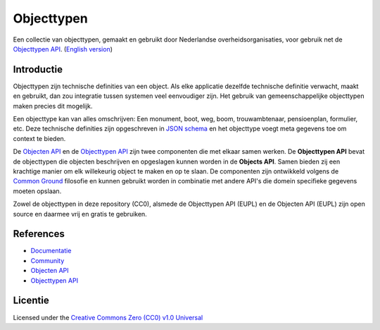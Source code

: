 ===========
Objecttypen
===========

Een collectie van objecttypen, gemaakt en gebruikt door Nederlandse 
overheidsorganisaties, voor gebruik net de `Objecttypen API`_.
(`English version`_)

Introductie
===========

Objecttypen zijn technische definities van een object. Als elke applicatie 
dezelfde technische definitie verwacht, maakt en gebruikt, dan zou integratie
tussen systemen veel eenvoudiger zijn. Het gebruik van gemeenschappelijke 
objecttypen maken precies dit mogelijk.

Een objecttype kan van alles omschrijven: Een monument, boot, weg, boom, 
trouwambtenaar, pensioenplan, formulier, etc. Deze technische definities zijn
opgeschreven in `JSON schema`_ en het objecttype voegt meta gegevens toe om
context te bieden.

De `Objecten API`_ en de `Objecttypen API`_ zijn twee componenten die met elkaar
samen werken. De **Objecttypen API** bevat de objecttypen die objecten 
beschrijven en opgeslagen kunnen worden in de **Objects API**. Samen bieden zij
een krachtige manier om elk willekeurig object te maken en op te slaan. De
componenten zijn ontwikkeld volgens de `Common Ground`_ filosofie en kunnen
gebruikt worden in combinatie met andere API's die domein specifieke gegevens
moeten opslaan.

Zowel de objecttypen in deze repository (CC0), alsmede de Objecttypen API (EUPL)
en de Objecten API (EUPL) zijn open source en daarmee vrij en gratis te 
gebruiken.

.. _`JSON schema`: https://json-schema.org/
.. _`Objecten API`: https://github.com/maykinmedia/objects-api/
.. _`Objecttypen API`: https://github.com/maykinmedia/objecttypes-api/
.. _`Common Ground`: https://www.commonground.nl/


References
==========

* `Documentatie <https://objects-and-objecttypes-api.readthedocs.io/>`_
* `Community <https://commonground.nl/groups/view/601c92bd-19c7-431a-acd5-0400d60ad666/overige-registraties-objecten-en-objecttypen-api>`_
* `Objecten API <https://github.com/maykinmedia/objects-api/>`_
* `Objecttypen API <https://github.com/maykinmedia/objecttypes-api/>`_


Licentie
========

Licensed under the `Creative Commons Zero (CC0) v1.0 Universal`_

.. _`English version`: README.rst
.. _`Creative Commons Zero (CC0) v1.0 Universal`: LICENSE
